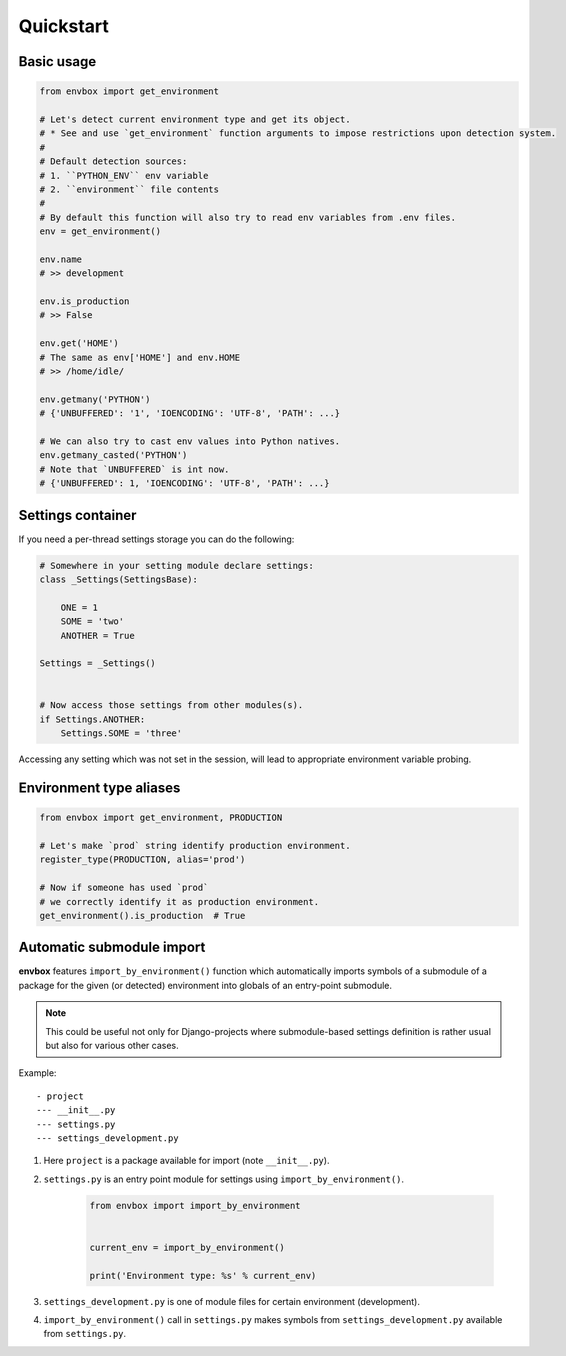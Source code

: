 Quickstart
==========


Basic usage
-----------

.. code-block:: python

    from envbox import get_environment

    # Let's detect current environment type and get its object.
    # * See and use `get_environment` function arguments to impose restrictions upon detection system.
    #
    # Default detection sources:
    # 1. ``PYTHON_ENV`` env variable
    # 2. ``environment`` file contents
    #
    # By default this function will also try to read env variables from .env files.
    env = get_environment()

    env.name
    # >> development

    env.is_production
    # >> False

    env.get('HOME')
    # The same as env['HOME'] and env.HOME
    # >> /home/idle/

    env.getmany('PYTHON')
    # {'UNBUFFERED': '1', 'IOENCODING': 'UTF-8', 'PATH': ...}

    # We can also try to cast env values into Python natives.
    env.getmany_casted('PYTHON')
    # Note that `UNBUFFERED` is int now.
    # {'UNBUFFERED': 1, 'IOENCODING': 'UTF-8', 'PATH': ...}


Settings container
------------------

If you need a per-thread settings storage you can do the following:

.. code-block:: python

    # Somewhere in your setting module declare settings:
    class _Settings(SettingsBase):

        ONE = 1
        SOME = 'two'
        ANOTHER = True

    Settings = _Settings()


    # Now access those settings from other modules(s).
    if Settings.ANOTHER:
        Settings.SOME = 'three'


Accessing any setting which was not set in the session, will lead to appropriate environment variable probing.



Environment type aliases
------------------------

.. code-block:: python

    from envbox import get_environment, PRODUCTION

    # Let's make `prod` string identify production environment.
    register_type(PRODUCTION, alias='prod')

    # Now if someone has used `prod`
    # we correctly identify it as production environment.
    get_environment().is_production  # True



Automatic submodule import
--------------------------

**envbox** features ``import_by_environment()`` function which automatically imports symbols of a submodule
of a package for the given (or detected) environment into globals of an entry-point submodule.

.. note:: This could be useful not only for Django-projects where submodule-based settings definition is rather usual
  but also for various other cases.


Example::

    - project
    --- __init__.py
    --- settings.py
    --- settings_development.py

1. Here ``project`` is a package available for import (note ``__init__.py``).

2. ``settings.py`` is an entry point module for settings using ``import_by_environment()``.

    .. code-block:: python

        from envbox import import_by_environment


        current_env = import_by_environment()

        print('Environment type: %s' % current_env)


3. ``settings_development.py`` is one of module files for certain environment (development).

4. ``import_by_environment()`` call in ``settings.py`` makes symbols from ``settings_development.py``
   available from ``settings.py``.

